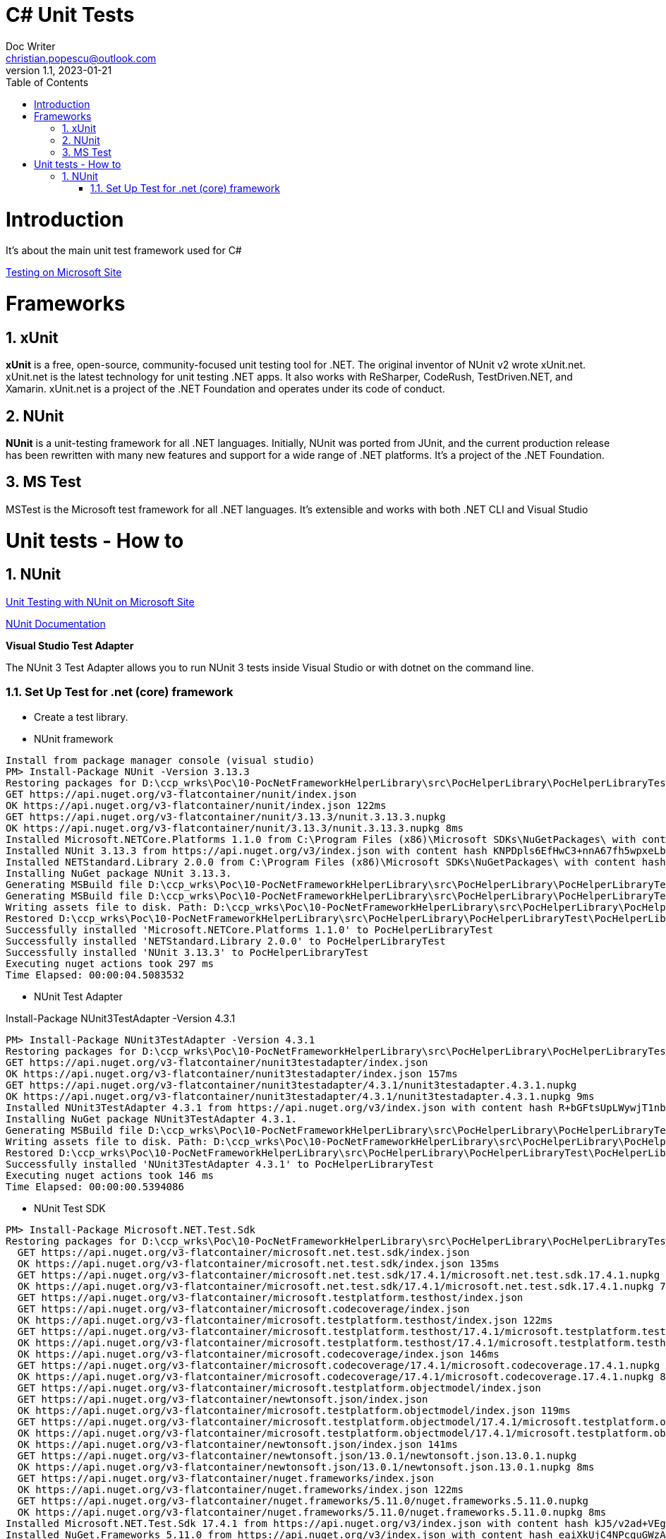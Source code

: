 = C# Unit Tests
Doc Writer <christian.popescu@outlook.com>
v 1.1, 2023-01-21
:sectnums:
:toc:
:toclevels: 5

= Introduction

It's about the main unit test framework used for C#

https://learn.microsoft.com/en-us/dotnet/core/testing/[Testing on Microsoft Site]

= Frameworks

== xUnit
*xUnit* is a free, open-source, community-focused unit testing tool for .NET. The original inventor of NUnit v2 wrote xUnit.net. xUnit.net is the latest technology for unit testing .NET apps. It also works with ReSharper, CodeRush, TestDriven.NET, and Xamarin. xUnit.net is a project of the .NET Foundation and operates under its code of conduct.

== NUnit

*NUnit* is a unit-testing framework for all .NET languages. Initially, NUnit was ported from JUnit, and the current production release has been rewritten with many new features and support for a wide range of .NET platforms. It's a project of the .NET Foundation.

== MS Test

MSTest is the Microsoft test framework for all .NET languages. It's extensible and works with both .NET CLI and Visual Studio


= Unit tests - How to

== NUnit

https://learn.microsoft.com/en-us/dotnet/core/testing/unit-testing-with-nunit[Unit Testing with NUnit on Microsoft Site]

https://docs.nunit.org/articles/nunit/intro.html[NUnit Documentation]

*Visual Studio Test Adapter*

The NUnit 3 Test Adapter allows you to run NUnit 3 tests inside Visual Studio or with dotnet on the command line.

=== Set Up Test for .net (core) framework

* Create a test library.
* NUnit framework
[source]
----
Install from package manager console (visual studio)
PM> Install-Package NUnit -Version 3.13.3
Restoring packages for D:\ccp_wrks\Poc\10-PocNetFrameworkHelperLibrary\src\PocHelperLibrary\PocHelperLibraryTest\PocHelperLibraryTest.csproj...
GET https://api.nuget.org/v3-flatcontainer/nunit/index.json
OK https://api.nuget.org/v3-flatcontainer/nunit/index.json 122ms
GET https://api.nuget.org/v3-flatcontainer/nunit/3.13.3/nunit.3.13.3.nupkg
OK https://api.nuget.org/v3-flatcontainer/nunit/3.13.3/nunit.3.13.3.nupkg 8ms
Installed Microsoft.NETCore.Platforms 1.1.0 from C:\Program Files (x86)\Microsoft SDKs\NuGetPackages\ with content hash kz0PEW2lhqygehI/d6XsPCQzD7ff7gUJaVGPVETX611eadGsA3A877GdSlU0LRVMCTH/+P3o2iDTak+S08V2+A==.
Installed NUnit 3.13.3 from https://api.nuget.org/v3/index.json with content hash KNPDpls6EfHwC3+nnA67fh5wpxeLb3VLFAfLxrug6JMYDLHH6InaQIWR7Sc3y75d/9IKzMksH/gi08W7XWbmnQ==.
Installed NETStandard.Library 2.0.0 from C:\Program Files (x86)\Microsoft SDKs\NuGetPackages\ with content hash 7jnbRU+L08FXKMxqUflxEXtVymWvNOrS8yHgu9s6EM8Anr6T/wIX4nZ08j/u3Asz+tCufp3YVwFSEvFTPYmBPA==.
Installing NuGet package NUnit 3.13.3.
Generating MSBuild file D:\ccp_wrks\Poc\10-PocNetFrameworkHelperLibrary\src\PocHelperLibrary\PocHelperLibraryTest\obj\PocHelperLibraryTest.csproj.nuget.g.props.
Generating MSBuild file D:\ccp_wrks\Poc\10-PocNetFrameworkHelperLibrary\src\PocHelperLibrary\PocHelperLibraryTest\obj\PocHelperLibraryTest.csproj.nuget.g.targets.
Writing assets file to disk. Path: D:\ccp_wrks\Poc\10-PocNetFrameworkHelperLibrary\src\PocHelperLibrary\PocHelperLibraryTest\obj\project.assets.json
Restored D:\ccp_wrks\Poc\10-PocNetFrameworkHelperLibrary\src\PocHelperLibrary\PocHelperLibraryTest\PocHelperLibraryTest.csproj (in 3.9 sec).
Successfully installed 'Microsoft.NETCore.Platforms 1.1.0' to PocHelperLibraryTest
Successfully installed 'NETStandard.Library 2.0.0' to PocHelperLibraryTest
Successfully installed 'NUnit 3.13.3' to PocHelperLibraryTest
Executing nuget actions took 297 ms
Time Elapsed: 00:00:04.5083532
----

* NUnit Test Adapter

Install-Package NUnit3TestAdapter -Version 4.3.1

[source]
----
PM> Install-Package NUnit3TestAdapter -Version 4.3.1
Restoring packages for D:\ccp_wrks\Poc\10-PocNetFrameworkHelperLibrary\src\PocHelperLibrary\PocHelperLibraryTest\PocHelperLibraryTest.csproj...
GET https://api.nuget.org/v3-flatcontainer/nunit3testadapter/index.json
OK https://api.nuget.org/v3-flatcontainer/nunit3testadapter/index.json 157ms
GET https://api.nuget.org/v3-flatcontainer/nunit3testadapter/4.3.1/nunit3testadapter.4.3.1.nupkg
OK https://api.nuget.org/v3-flatcontainer/nunit3testadapter/4.3.1/nunit3testadapter.4.3.1.nupkg 9ms
Installed NUnit3TestAdapter 4.3.1 from https://api.nuget.org/v3/index.json with content hash R+bGFtsUpLWywjT1nb3xMmoVa2AIw6ClIGC+XjW9lYE8hwJeos+NdR/mtg4RXbBphmC9epALrnUc6MM7mUG8+Q==.
Installing NuGet package NUnit3TestAdapter 4.3.1.
Generating MSBuild file D:\ccp_wrks\Poc\10-PocNetFrameworkHelperLibrary\src\PocHelperLibrary\PocHelperLibraryTest\obj\PocHelperLibraryTest.csproj.nuget.g.props.
Writing assets file to disk. Path: D:\ccp_wrks\Poc\10-PocNetFrameworkHelperLibrary\src\PocHelperLibrary\PocHelperLibraryTest\obj\project.assets.json
Restored D:\ccp_wrks\Poc\10-PocNetFrameworkHelperLibrary\src\PocHelperLibrary\PocHelperLibraryTest\PocHelperLibraryTest.csproj (in 376 ms).
Successfully installed 'NUnit3TestAdapter 4.3.1' to PocHelperLibraryTest
Executing nuget actions took 146 ms
Time Elapsed: 00:00:00.5394086
----

* NUnit Test SDK

[source]
----
PM> Install-Package Microsoft.NET.Test.Sdk
Restoring packages for D:\ccp_wrks\Poc\10-PocNetFrameworkHelperLibrary\src\PocHelperLibrary\PocHelperLibraryTest\PocHelperLibraryTest.csproj...
  GET https://api.nuget.org/v3-flatcontainer/microsoft.net.test.sdk/index.json
  OK https://api.nuget.org/v3-flatcontainer/microsoft.net.test.sdk/index.json 135ms
  GET https://api.nuget.org/v3-flatcontainer/microsoft.net.test.sdk/17.4.1/microsoft.net.test.sdk.17.4.1.nupkg
  OK https://api.nuget.org/v3-flatcontainer/microsoft.net.test.sdk/17.4.1/microsoft.net.test.sdk.17.4.1.nupkg 7ms
  GET https://api.nuget.org/v3-flatcontainer/microsoft.testplatform.testhost/index.json
  GET https://api.nuget.org/v3-flatcontainer/microsoft.codecoverage/index.json
  OK https://api.nuget.org/v3-flatcontainer/microsoft.testplatform.testhost/index.json 122ms
  GET https://api.nuget.org/v3-flatcontainer/microsoft.testplatform.testhost/17.4.1/microsoft.testplatform.testhost.17.4.1.nupkg
  OK https://api.nuget.org/v3-flatcontainer/microsoft.testplatform.testhost/17.4.1/microsoft.testplatform.testhost.17.4.1.nupkg 8ms
  OK https://api.nuget.org/v3-flatcontainer/microsoft.codecoverage/index.json 146ms
  GET https://api.nuget.org/v3-flatcontainer/microsoft.codecoverage/17.4.1/microsoft.codecoverage.17.4.1.nupkg
  OK https://api.nuget.org/v3-flatcontainer/microsoft.codecoverage/17.4.1/microsoft.codecoverage.17.4.1.nupkg 8ms
  GET https://api.nuget.org/v3-flatcontainer/microsoft.testplatform.objectmodel/index.json
  GET https://api.nuget.org/v3-flatcontainer/newtonsoft.json/index.json
  OK https://api.nuget.org/v3-flatcontainer/microsoft.testplatform.objectmodel/index.json 119ms
  GET https://api.nuget.org/v3-flatcontainer/microsoft.testplatform.objectmodel/17.4.1/microsoft.testplatform.objectmodel.17.4.1.nupkg
  OK https://api.nuget.org/v3-flatcontainer/microsoft.testplatform.objectmodel/17.4.1/microsoft.testplatform.objectmodel.17.4.1.nupkg 7ms
  OK https://api.nuget.org/v3-flatcontainer/newtonsoft.json/index.json 141ms
  GET https://api.nuget.org/v3-flatcontainer/newtonsoft.json/13.0.1/newtonsoft.json.13.0.1.nupkg
  OK https://api.nuget.org/v3-flatcontainer/newtonsoft.json/13.0.1/newtonsoft.json.13.0.1.nupkg 8ms
  GET https://api.nuget.org/v3-flatcontainer/nuget.frameworks/index.json
  OK https://api.nuget.org/v3-flatcontainer/nuget.frameworks/index.json 122ms
  GET https://api.nuget.org/v3-flatcontainer/nuget.frameworks/5.11.0/nuget.frameworks.5.11.0.nupkg
  OK https://api.nuget.org/v3-flatcontainer/nuget.frameworks/5.11.0/nuget.frameworks.5.11.0.nupkg 8ms
Installed Microsoft.NET.Test.Sdk 17.4.1 from https://api.nuget.org/v3/index.json with content hash kJ5/v2ad+VEg1fL8UH18nD71Eu+Fq6dM4RKBVqlV2MLSEK/AW4LUkqlk7m7G+BrxEDJVwPjxHam17nldxV80Ow==.
Installed NuGet.Frameworks 5.11.0 from https://api.nuget.org/v3/index.json with content hash eaiXkUjC4NPcquGWzAGMXjuxvLwc6XGKMptSyOGQeT0X70BUZObuybJFZLA0OfTdueLd3US23NBPTBb6iF3V1Q==.
Installed System.Reflection.Metadata 1.6.0 from C:\Program Files (x86)\Microsoft SDKs\NuGetPackages\ with content hash COC1aiAJjCoA5GBF+QKL2uLqEBew4JsCkQmoHKbN3TlOZKa2fKLz5CpiRQKDz0RsAOEGsVKqOD5bomsXq/4STQ==.
Installed Newtonsoft.Json 13.0.1 from https://api.nuget.org/v3/index.json with content hash ppPFpBcvxdsfUonNcvITKqLl3bqxWbDCZIzDWHzjpdAHRFfZe0Dw9HmA0+za13IdyrgJwpkDTDA9fHaxOrt20A==.
Installed Microsoft.TestPlatform.TestHost 17.4.1 from https://api.nuget.org/v3/index.json with content hash K7QXM4P4qrDKdPs/VSEKXR08QEru7daAK8vlIbhwENM3peXJwb9QgrAbtbYyyfVnX+F1m+1hntTH6aRX+h/f8g==.
Installed Microsoft.TestPlatform.ObjectModel 17.4.1 from https://api.nuget.org/v3/index.json with content hash v2CwoejusooZa/DZYt7UXo+CJOvwAmqg6ZyFJeIBu+DCRDqpEtf7WYhZ/AWii0EKzANPPLU9+m148aipYQkTuA==.
Installed Microsoft.CodeCoverage 17.4.1 from https://api.nuget.org/v3/index.json with content hash T21KxaiFawbrrjm0uXjxAStXaBm5P9H6Nnf8BUtBTvIpd8q57lrChVBCY2dnazmSu9/kuX4z5+kAOT78Dod7vA==.
Installing NuGet package Microsoft.NET.Test.Sdk 17.4.1.
Generating MSBuild file D:\ccp_wrks\Poc\10-PocNetFrameworkHelperLibrary\src\PocHelperLibrary\PocHelperLibraryTest\obj\PocHelperLibraryTest.csproj.nuget.g.props.
Generating MSBuild file D:\ccp_wrks\Poc\10-PocNetFrameworkHelperLibrary\src\PocHelperLibrary\PocHelperLibraryTest\obj\PocHelperLibraryTest.csproj.nuget.g.targets.
Writing assets file to disk. Path: D:\ccp_wrks\Poc\10-PocNetFrameworkHelperLibrary\src\PocHelperLibrary\PocHelperLibraryTest\obj\project.assets.json
Restored D:\ccp_wrks\Poc\10-PocNetFrameworkHelperLibrary\src\PocHelperLibrary\PocHelperLibraryTest\PocHelperLibraryTest.csproj (in 1.86 sec).
Successfully installed 'Microsoft.CodeCoverage 17.4.1' to PocHelperLibraryTest
Successfully installed 'Microsoft.NET.Test.Sdk 17.4.1' to PocHelperLibraryTest
Successfully installed 'Microsoft.TestPlatform.ObjectModel 17.4.1' to PocHelperLibraryTest
Successfully installed 'Microsoft.TestPlatform.TestHost 17.4.1' to PocHelperLibraryTest
Successfully installed 'Newtonsoft.Json 13.0.1' to PocHelperLibraryTest
Successfully installed 'NuGet.Frameworks 5.11.0' to PocHelperLibraryTest
Successfully installed 'System.Reflection.Metadata 1.6.0' to PocHelperLibraryTest
Executing nuget actions took 114 ms
Time Elapsed: 00:00:02.6533052
----

Sample image on references:

image::img/UnitTestlibrariesForDotNet.png[]


* Add reference from the library to test to the test libary

* Add [TestFixture] attribute to class that contains tests

* Add [Test] attribute to the methods that define tests

image::img/Sample Test Class.png[]
